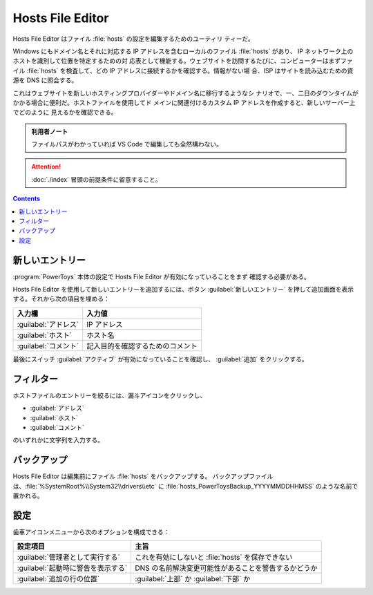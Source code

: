 ======================================================================
Hosts File Editor
======================================================================

Hosts File Editor はファイル :file:`hosts` の設定を編集するためのユーティリ
ティーだ。

Windows にもドメイン名とそれに対応する IP アドレスを含むローカルのファイル
:file:`hosts` があり、 IP ネットワーク上のホストを識別して位置を特定するための対
応表として機能する。ウェブサイトを訪問するたびに、コンピューターはまずファイル
:file:`hosts` を検査して、どの IP アドレスに接続するかを確認する。情報がない場
合、ISP はサイトを読み込むための資源を DNS に照会する。

これはウェブサイトを新しいホスティングプロバイダーやドメイン名に移行するようなシ
ナリオで、一、二日のダウンタイムがかかる場合に便利だ。ホストファイルを使用してド
メインに関連付けるカスタム IP アドレスを作成すると、新しいサーバー上でどのように
見えるかを確認できる。

.. admonition:: 利用者ノート

   ファイルパスがわかっていれば VS Code で編集しても全然構わない。

.. attention::

   :doc:`./index` 冒頭の前提条件に留意すること。

.. contents::

新しいエントリー
======================================================================

:program:`PowerToys` 本体の設定で Hosts File Editor が有効になっていることをまず
確認する必要がある。

Hosts File Editor を使用して新しいエントリーを追加するには、ボタン
:guilabel:`新しいエントリー` を押して追加画面を表示する。それから次の項目を埋める：

.. csv-table::
   :delim: @
   :header-rows: 1
   :widths: auto

   入力欄 @ 入力値
   :guilabel:`アドレス` @ IP アドレス
   :guilabel:`ホスト`   @ ホスト名
   :guilabel:`コメント` @ 記入目的を確認するためのコメント

最後にスイッチ :guilabel:`アクティブ` が有効になっていることを確認し、
:guilabel:`追加` をクリックする。

フィルター
======================================================================

ホストファイルのエントリーを絞るには、漏斗アイコンをクリックし、

* :guilabel:`アドレス`
* :guilabel:`ホスト`
* :guilabel:`コメント`

のいずれかに文字列を入力する。

バックアップ
======================================================================

Hosts File Editor は編集前にファイル :file:`hosts` をバックアップする。
バックアップファイルは、:file:`%SystemRoot%\\System32\\drivers\\etc` に
:file:`hosts_PowerToysBackup_YYYYMMDDHHMSS` のような名前で置かれる。

設定
======================================================================

歯車アイコンメニューから次のオプションを構成できる：

.. csv-table::
   :delim: @
   :header-rows: 1
   :widths: auto

   設定項目 @ 主旨
   :guilabel:`管理者として実行する` @ これを有効にしないと :file:`hosts` を保存できない
   :guilabel:`起動時に警告を表示する` @ DNS の名前解決変更可能性があることを警告するかどうか
   :guilabel:`追加の行の位置` @ :guilabel:`上部` か :guilabel:`下部` か
